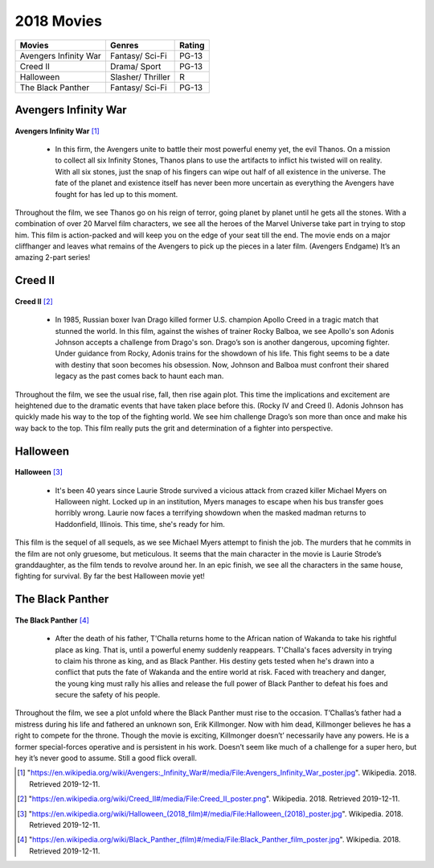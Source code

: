 2018 Movies
=============

+----------+----------+--------+
|Movies    |Genres    |Rating  |
+==========+==========+========+
|Avengers  |Fantasy/  |PG-13   |
|Infinity  |Sci-Fi    |        |
|War       |          |        |
+----------+----------+--------+
|Creed II  |Drama/    |PG-13   |
|          |Sport     |        |
+----------+----------+--------+
|Halloween |Slasher/  |R       |
|          |Thriller  |        |
+----------+----------+--------+
|The Black |Fantasy/  |PG-13   |
|Panther   |Sci-Fi    |        |
+----------+----------+--------+

Avengers Infinity War
----------------------
.. figure:: infinitywar.PNG

**Avengers Infinity War** [#f1]_

   * In this firm, the Avengers unite to battle their most powerful enemy yet, the evil Thanos.
     On a mission to collect all six Infinity Stones, Thanos plans to use the artifacts to inflict
     his twisted will on reality. With all six stones, just the snap of his fingers can wipe out
     half of all existence in the universe. The fate of the planet and existence itself has never
     been more uncertain as everything the Avengers have fought for has led up to this moment.

Throughout the film, we see Thanos go on his reign of terror, going planet by planet until he
gets all the stones. With a combination of over 20 Marvel film characters, we see all the heroes
of the Marvel Universe take part in trying to stop him. This film is action-packed and will keep
you on the edge of your seat till the end. The movie ends on a major cliffhanger and leaves what
remains of the Avengers to pick up the pieces in a later film. (Avengers Endgame) It’s an
amazing 2-part series!


Creed II
---------
.. figure:: creed.PNG

**Creed II** [#f2]_

    * In 1985, Russian boxer Ivan Drago killed former U.S. champion Apollo Creed in a tragic match that stunned
      the world. In this film, against the wishes of trainer Rocky Balboa, we see Apollo's son Adonis Johnson
      accepts a challenge from Drago's son. Drago’s son is another dangerous, upcoming fighter. Under guidance
      from Rocky, Adonis trains for the showdown of his life. This fight seems to be a date with destiny that
      soon becomes his obsession. Now, Johnson and Balboa must confront their shared legacy as the past comes
      back to haunt each man.

Throughout the film, we see the usual rise, fall, then rise again plot. This time the implications and
excitement are heightened due to the dramatic events that have taken place before this. (Rocky IV and Creed I).
Adonis Johnson has quickly made his way to the top of the fighting world. We see him challenge Drago’s son
more than once and make his way back to the top. This film really puts the grit and determination of a fighter
into perspective.

Halloween
----------
.. figure:: halloween.PNG

**Halloween** [#f3]_

   * It's been 40 years since Laurie Strode survived a vicious attack from crazed killer Michael Myers on Halloween
     night. Locked up in an institution, Myers manages to escape when his bus transfer goes horribly wrong. Laurie
     now faces a terrifying showdown when the masked madman returns to Haddonfield, Illinois. This time, she's ready for him.

This film is the sequel of all sequels, as we see Michael Myers attempt to finish the job. The murders that he
commits in the film are not only gruesome, but meticulous. It seems that the main character in the movie is Laurie
Strode’s granddaughter, as the film tends to revolve around her. In an epic finish, we see all the characters in
the same house, fighting for survival. By far the best Halloween movie yet!

The Black Panther
------------------
.. figure:: blackpanther.PNG

**The Black Panther** [#f4]_

   * After the death of his father, T'Challa returns home to the African nation of Wakanda to take his
     rightful place as king. That is, until a powerful enemy suddenly reappears. T'Challa's faces adversity
     in trying to claim his throne as king, and as Black Panther. His destiny gets tested when he's drawn
     into a conflict that puts the fate of Wakanda and the entire world at risk. Faced with treachery and
     danger, the young king must rally his allies and release the full power of Black Panther to defeat
     his foes and secure the safety of his people.

Throughout the film, we see a plot unfold where the Black Panther must rise to the occasion. T’Challas’s
father had a mistress during his life and fathered an unknown son, Erik Killmonger. Now with him dead,
Killmonger believes he has a right to compete for the throne. Though the movie is exciting, Killmonger
doesn’t’ necessarily have any powers. He is a former special-forces operative and is persistent in his
work. Doesn’t seem like much of a challenge for a super hero, but hey it’s never good to assume. Still
a good flick overall.

.. [#f1] "`<https://en.wikipedia.org/wiki/Avengers:_Infinity_War#/media/File:Avengers_Infinity_War_poster.jpg>`_". Wikipedia. 2018. Retrieved 2019-12-11.
.. [#f2] "`<https://en.wikipedia.org/wiki/Creed_II#/media/File:Creed_II_poster.png>`_". Wikipedia. 2018. Retrieved 2019-12-11.
.. [#f3] "`<https://en.wikipedia.org/wiki/Halloween_(2018_film)#/media/File:Halloween_(2018)_poster.jpg>`_". Wikipedia. 2018. Retrieved 2019-12-11.
.. [#f4] "`<https://en.wikipedia.org/wiki/Black_Panther_(film)#/media/File:Black_Panther_film_poster.jpg>`_". Wikipedia. 2018. Retrieved 2019-12-11.